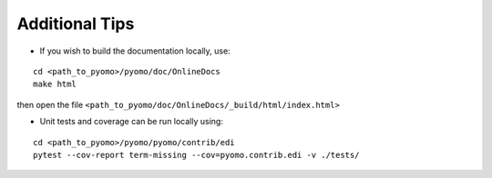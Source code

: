 Additional Tips
---------------

* If you wish to build the documentation locally, use:

::

   cd <path_to_pyomo>/pyomo/doc/OnlineDocs
   make html

then open the file ``<path_to_pyomo/doc/OnlineDocs/_build/html/index.html>``


* Unit tests and coverage can be run locally using:

::

   cd <path_to_pyomo>/pyomo/pyomo/contrib/edi
   pytest --cov-report term-missing --cov=pyomo.contrib.edi -v ./tests/